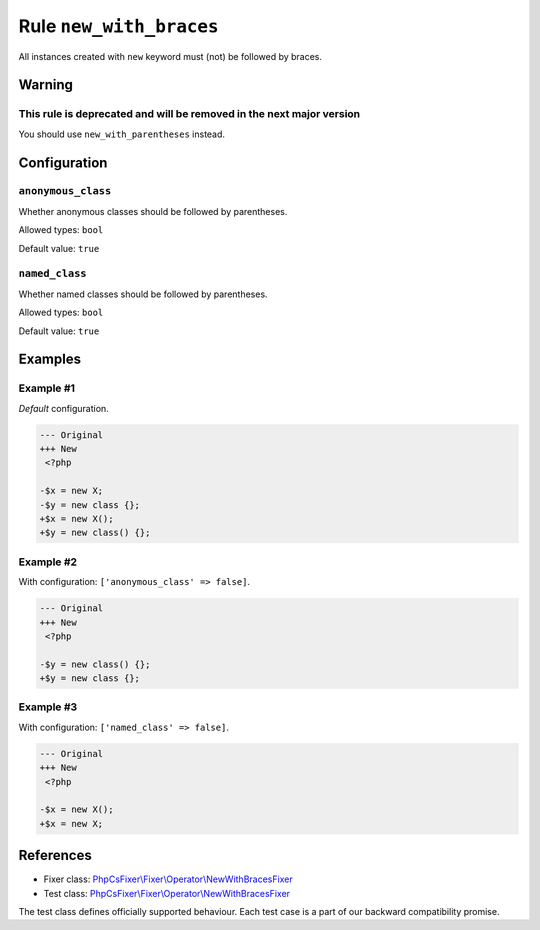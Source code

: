 ========================
Rule ``new_with_braces``
========================

All instances created with ``new`` keyword must (not) be followed by braces.

Warning
-------

This rule is deprecated and will be removed in the next major version
~~~~~~~~~~~~~~~~~~~~~~~~~~~~~~~~~~~~~~~~~~~~~~~~~~~~~~~~~~~~~~~~~~~~~

You should use ``new_with_parentheses`` instead.

Configuration
-------------

``anonymous_class``
~~~~~~~~~~~~~~~~~~~

Whether anonymous classes should be followed by parentheses.

Allowed types: ``bool``

Default value: ``true``

``named_class``
~~~~~~~~~~~~~~~

Whether named classes should be followed by parentheses.

Allowed types: ``bool``

Default value: ``true``

Examples
--------

Example #1
~~~~~~~~~~

*Default* configuration.

.. code-block:: diff

   --- Original
   +++ New
    <?php

   -$x = new X;
   -$y = new class {};
   +$x = new X();
   +$y = new class() {};

Example #2
~~~~~~~~~~

With configuration: ``['anonymous_class' => false]``.

.. code-block:: diff

   --- Original
   +++ New
    <?php

   -$y = new class() {};
   +$y = new class {};

Example #3
~~~~~~~~~~

With configuration: ``['named_class' => false]``.

.. code-block:: diff

   --- Original
   +++ New
    <?php

   -$x = new X();
   +$x = new X;
References
----------

- Fixer class: `PhpCsFixer\\Fixer\\Operator\\NewWithBracesFixer <./../../../src/Fixer/Operator/NewWithBracesFixer.php>`_
- Test class: `PhpCsFixer\\Fixer\\Operator\\NewWithBracesFixer <./../../../tests/Fixer/Operator/NewWithBracesFixerTest.php>`_

The test class defines officially supported behaviour. Each test case is a part of our backward compatibility promise.
